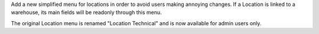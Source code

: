 Add a new simplified menu for locations in order to avoid users making annoying changes.
If a Location is linked to a warehouse, its main fields will be readonly through this menu.

The original Location menu is renamed "Location Technical" and is now available for admin users only.

